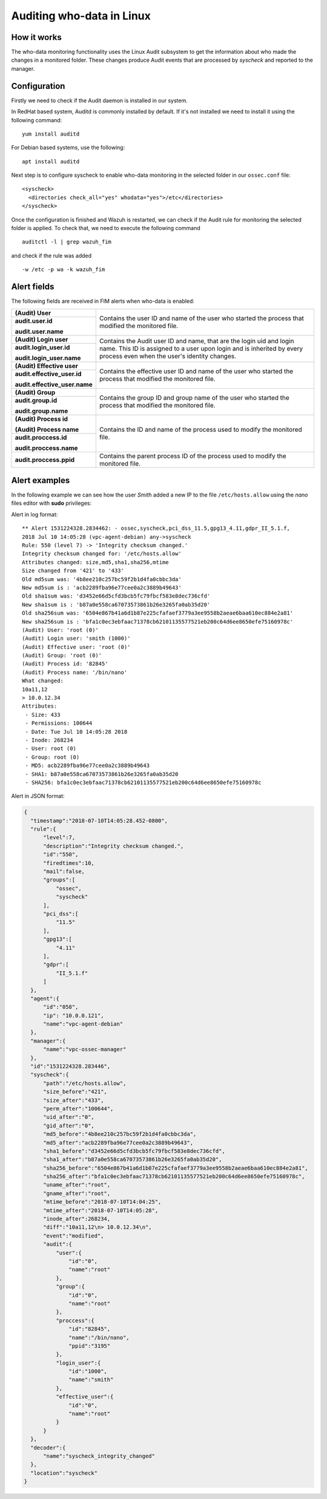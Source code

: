 .. Copyright (C) 2018 Wazuh, Inc.

.. _who-linux:

Auditing who-data in Linux
==========================

How it works
^^^^^^^^^^^^

The who-data monitoring functionality uses the Linux Audit subsystem to get the information about who made the changes in a monitored folder.
These changes produce Audit events that are processed by *syscheck* and reported to the manager.

Configuration
^^^^^^^^^^^^^

Firstly we need to check if the Audit daemon is installed in our system.

In RedHat based system, Auditd is commonly installed by default. If it's not installed we need to install it using the following command:
::

    yum install auditd

For Debian based systems, use the following:
::

    apt install auditd

Next step is to configure syscheck to enable who-data monitoring in the selected folder in our ``ossec.conf`` file:
::

    <syscheck>
      <directories check_all="yes" whodata="yes">/etc</directories>
    </syscheck>

Once the configuration is finished and Wazuh is restarted, we can check if the Audit rule for monitoring the selected folder is applied. To check that, we need to execute the following command
::

    auditctl -l | grep wazuh_fim

and check if the rule was added
::

    -w /etc -p wa -k wazuh_fim


Alert fields
^^^^^^^^^^^^

The following fields are received in FIM alerts when who-data is enabled:

+------------------------------+--------------------------------------------------------------------------------------------------------------------+
| **(Audit) User**             | Contains the user ID and name of the user who started the process that modified the monitored file.                |
+------------------------------+                                                                                                                    +
| **audit.user.id**            |                                                                                                                    |
|                              |                                                                                                                    |
| **audit.user.name**          |                                                                                                                    |
+------------------------------+--------------------------------------------------------------------------------------------------------------------+
| **(Audit) Login user**       | Contains the Audit user ID and name, that are the login uid and login name.                                        |
+------------------------------+ This ID is assigned to a user upon login and is inherited by every process even when the user's identity changes.  +
| **audit.login_user.id**      |                                                                                                                    |
|                              |                                                                                                                    |
| **audit.login_user.name**    |                                                                                                                    |
+------------------------------+--------------------------------------------------------------------------------------------------------------------+
| **(Audit) Effective user**   | Contains the effective user ID and name of the user who started the process that modified the monitored file.      |
+------------------------------+                                                                                                                    +
| **audit.effective_user.id**  |                                                                                                                    |
|                              |                                                                                                                    |
| **audit.effective_user.name**|                                                                                                                    |
+------------------------------+--------------------------------------------------------------------------------------------------------------------+
| **(Audit) Group**            | Contains the group ID and group name of the user who started the process that modified the monitored file.         |
+------------------------------+                                                                                                                    +
| **audit.group.id**           |                                                                                                                    |
|                              |                                                                                                                    |
| **audit.group.name**         |                                                                                                                    |
+------------------------------+--------------------------------------------------------------------------------------------------------------------+
| **(Audit) Process id**       | Contains the ID and name of the process used to modify the monitored file.                                         |
|                              |                                                                                                                    |
| **(Audit) Process name**     |                                                                                                                    |
+------------------------------+                                                                                                                    +
| **audit.proccess.id**        |                                                                                                                    |
|                              |                                                                                                                    |
| **audit.proccess.name**      |                                                                                                                    |
+------------------------------+--------------------------------------------------------------------------------------------------------------------+
| **audit.proccess.ppid**      | Contains the parent process ID of the process used to modify the monitored file.                                   |
+------------------------------+--------------------------------------------------------------------------------------------------------------------+

Alert examples
^^^^^^^^^^^^^^

In the following example we can see how the user *Smith* added a new IP to the file ``/etc/hosts.allow`` using the *nano* files editor with **sudo** privileges:


Alert in log format:

::

    ** Alert 1531224328.2834462: - ossec,syscheck,pci_dss_11.5,gpg13_4.11,gdpr_II_5.1.f,
    2018 Jul 10 14:05:28 (vpc-agent-debian) any->syscheck
    Rule: 550 (level 7) -> 'Integrity checksum changed.'
    Integrity checksum changed for: '/etc/hosts.allow'
    Attributes changed: size,md5,sha1,sha256,mtime
    Size changed from '421' to '433'
    Old md5sum was: '4b8ee210c257bc59f2b1d4fa0cbbc3da'
    New md5sum is : 'acb2289fba96e77cee0a2c3889b49643'
    Old sha1sum was: 'd3452e66d5cfd3bcb5fc79fbcf583e8dec736cfd'
    New sha1sum is : 'b87a0e558ca67073573861b26e3265fa0ab35d20'
    Old sha256sum was: '6504e867b41a6d1b87e225cfafaef3779a3ee9558b2aeae6baa610ec884e2a81'
    New sha256sum is : 'bfa1c0ec3ebfaac71378cb62101135577521eb200c64d6ee8650efe75160978c'
    (Audit) User: 'root (0)'
    (Audit) Login user: 'smith (1000)'
    (Audit) Effective user: 'root (0)'
    (Audit) Group: 'root (0)'
    (Audit) Process id: '82845'
    (Audit) Process name: '/bin/nano'
    What changed:
    10a11,12
    > 10.0.12.34
    Attributes:
     - Size: 433
     - Permissions: 100644
     - Date: Tue Jul 10 14:05:28 2018
     - Inode: 268234
     - User: root (0)
     - Group: root (0)
     - MD5: acb2289fba96e77cee0a2c3889b49643
     - SHA1: b87a0e558ca67073573861b26e3265fa0ab35d20
     - SHA256: bfa1c0ec3ebfaac71378cb62101135577521eb200c64d6ee8650efe75160978c


Alert in JSON format:

.. code-block:: json

  {
    "timestamp":"2018-07-10T14:05:28.452-0800",
    "rule":{
        "level":7,
        "description":"Integrity checksum changed.",
        "id":"550",
        "firedtimes":10,
        "mail":false,
        "groups":[
            "ossec",
            "syscheck"
        ],
        "pci_dss":[
            "11.5"
        ],
        "gpg13":[
            "4.11"
        ],
        "gdpr":[
            "II_5.1.f"
        ]
    },
    "agent":{
        "id":"058",
        "ip": "10.0.0.121",
        "name":"vpc-agent-debian"
    },
    "manager":{
        "name":"vpc-ossec-manager"
    },
    "id":"1531224328.283446",
    "syscheck":{
        "path":"/etc/hosts.allow",
        "size_before":"421",
        "size_after":"433",
        "perm_after":"100644",
        "uid_after":"0",
        "gid_after":"0",
        "md5_before":"4b8ee210c257bc59f2b1d4fa0cbbc3da",
        "md5_after":"acb2289fba96e77cee0a2c3889b49643",
        "sha1_before":"d3452e66d5cfd3bcb5fc79fbcf583e8dec736cfd",
        "sha1_after":"b87a0e558ca67073573861b26e3265fa0ab35d20",
        "sha256_before":"6504e867b41a6d1b87e225cfafaef3779a3ee9558b2aeae6baa610ec884e2a81",
        "sha256_after":"bfa1c0ec3ebfaac71378cb62101135577521eb200c64d6ee8650efe75160978c",
        "uname_after":"root",
        "gname_after":"root",
        "mtime_before":"2018-07-10T14:04:25",
        "mtime_after":"2018-07-10T14:05:28",
        "inode_after":268234,
        "diff":"10a11,12\n> 10.0.12.34\n",
        "event":"modified",
        "audit":{
            "user":{
                "id":"0",
                "name":"root"
            },
            "group":{
                "id":"0",
                "name":"root"
            },
            "proccess":{
                "id":"82845",
                "name":"/bin/nano",
                "ppid":"3195"
            },
            "login_user":{
                "id":"1000",
                "name":"smith"
            },
            "effective_user":{
                "id":"0",
                "name":"root"
            }
        }
    },
    "decoder":{
        "name":"syscheck_integrity_changed"
    },
    "location":"syscheck"
  }
